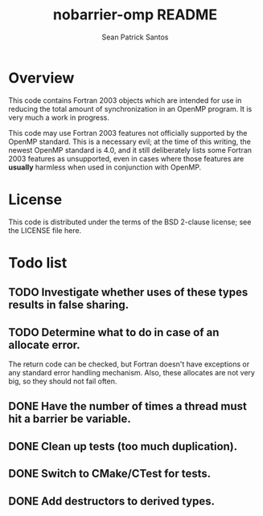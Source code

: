 #+startup:showall

#+title: nobarrier-omp README
#+author: Sean Patrick Santos
#+email: santos@ucar.edu

* Overview

  This code contains Fortran 2003 objects which are intended for use in
  reducing the total amount of synchronization in an OpenMP program. It is
  very much a work in progress.

  This code may use Fortran 2003 features not officially supported by the
  OpenMP standard. This is a necessary evil; at the time of this writing,
  the newest OpenMP standard is 4.0, and it still deliberately lists some
  Fortran 2003 features as unsupported, even in cases where those features
  are *usually* harmless when used in conjunction with OpenMP.

* License

  This code is distributed under the terms of the BSD 2-clause license; see
  the LICENSE file here.

* Todo list

** TODO Investigate whether uses of these types results in false sharing.

** TODO Determine what to do in case of an allocate error.

   The return code can be checked, but Fortran doesn't have exceptions or
   any standard error handling mechanism. Also, these allocates are not
   very big, so they should not fail often.

** DONE Have the number of times a thread must hit a barrier be variable.

** DONE Clean up tests (too much duplication).

** DONE Switch to CMake/CTest for tests.

** DONE Add destructors to derived types.


